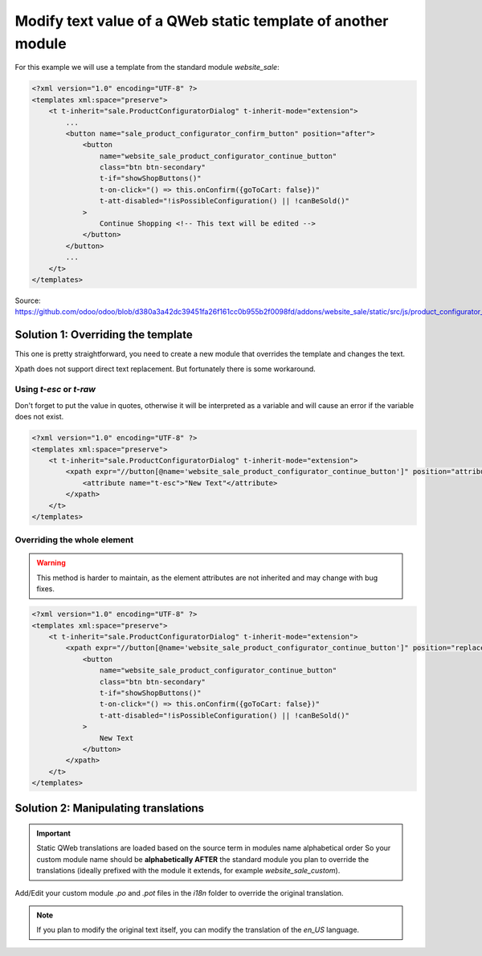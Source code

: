 
=============================================================
Modify text value of a QWeb static template of another module
=============================================================

.. tags:: 18.0 approved

For this example we will use a template from the standard module `website_sale`:

.. code:: xml

    <?xml version="1.0" encoding="UTF-8" ?>
    <templates xml:space="preserve">
        <t t-inherit="sale.ProductConfiguratorDialog" t-inherit-mode="extension">
            ...
            <button name="sale_product_configurator_confirm_button" position="after">
                <button
                    name="website_sale_product_configurator_continue_button"
                    class="btn btn-secondary"
                    t-if="showShopButtons()"
                    t-on-click="() => this.onConfirm({goToCart: false})"
                    t-att-disabled="!isPossibleConfiguration() || !canBeSold()"
                >
                    Continue Shopping <!-- This text will be edited -->
                </button>
            </button>
            ...
        </t>
    </templates>
Source: https://github.com/odoo/odoo/blob/d380a3a42dc39451fa26f161cc0b955b2f0098fd/addons/website_sale/static/src/js/product_configurator_dialog/product_configurator_dialog.xml


Solution 1: Overriding the template
===================================

This one is pretty straightforward, you need to create a new module that overrides the template and changes the text.

Xpath does not support direct text replacement. But fortunately there is some workaround.

Using `t-esc` or `t-raw`
------------------------

Don't forget to put the value in quotes, otherwise it will be interpreted as a variable and will cause an error if the variable does not exist.

.. code:: xml

    <?xml version="1.0" encoding="UTF-8" ?>
    <templates xml:space="preserve">
        <t t-inherit="sale.ProductConfiguratorDialog" t-inherit-mode="extension">
            <xpath expr="//button[@name='website_sale_product_configurator_continue_button']" position="attributes">
                <attribute name="t-esc">"New Text"</attribute>
            </xpath>
        </t>
    </templates>

Overriding the whole element
----------------------------

.. warning::

   This method  is harder to maintain, as the element attributes are not inherited and may change with bug fixes.

.. code:: xml

    <?xml version="1.0" encoding="UTF-8" ?>
    <templates xml:space="preserve">
        <t t-inherit="sale.ProductConfiguratorDialog" t-inherit-mode="extension">
            <xpath expr="//button[@name='website_sale_product_configurator_continue_button']" position="replace">
                <button
                    name="website_sale_product_configurator_continue_button"
                    class="btn btn-secondary"
                    t-if="showShopButtons()"
                    t-on-click="() => this.onConfirm({goToCart: false})"
                    t-att-disabled="!isPossibleConfiguration() || !canBeSold()"
                >
                    New Text
                </button>
            </xpath>
        </t>
    </templates>

Solution 2: Manipulating translations
=====================================

.. important::

   Static QWeb translations are loaded based on the source term in modules name alphabetical order
   So your custom module name should be **alphabetically AFTER** the standard module you plan to override the translations
   (ideally prefixed with the module it extends, for example `website_sale_custom`).

Add/Edit your custom module `.po` and `.pot` files in the `i18n` folder to override the original translation.

.. note::

    If you plan to modify the original text itself, you can modify the translation of the `en_US` language.
